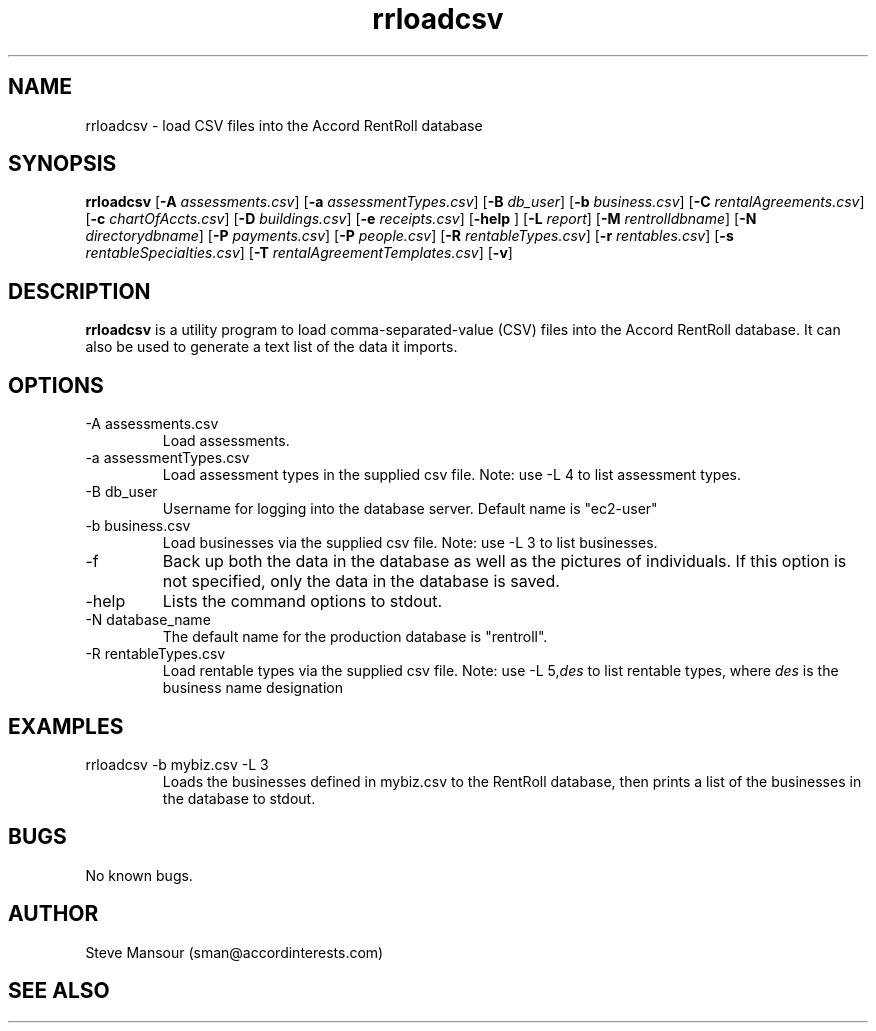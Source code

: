 .TH rrloadcsv 1 "March 23, 2016" "Version 1.0" "USER COMMANDS"
.SH NAME
rrloadcsv \- load CSV files into the Accord RentRoll database
.SH SYNOPSIS
.B rrloadcsv
[\fB\-A\fR \fIassessments.csv\fR]
[\fB\-a\fR \fIassessmentTypes.csv\fR]
[\fB\-B\fR\fI db_user\fR]
[\fB\-b\fR\fI business.csv\fR]
[\fB\-C\fR\fI rentalAgreements.csv\fR]
[\fB\-c\fR\fI chartOfAccts.csv\fR]
[\fB\-D\fR\fI buildings.csv\fR]
[\fB\-e\fR\fI receipts.csv\fR]
[\fB\-help\fR ]
[\fB\-L\fR\fI report\fR]
[\fB\-M\fR\fI rentrolldbname\fR]
[\fB\-N\fR\fI directorydbname\fR]
[\fB\-P\fR\fI payments.csv\fR]
[\fB\-P\fR\fI people.csv\fR]
[\fB\-R\fR\fI rentableTypes.csv\fR]
[\fB\-r\fR\fI rentables.csv\fR]
[\fB\-s\fR\fI rentableSpecialties.csv\fR]
[\fB\-T\fR\fI rentalAgreementTemplates.csv\fR]
[\fB\-v\fR]

.SH DESCRIPTION
.B rrloadcsv
is a utility program to load comma-separated-value (CSV) files into the 
Accord RentRoll database. It can also be used to generate a text list of the
data it imports. 
.SH OPTIONS
.TP
.IP "-A assessments.csv"
Load assessments. 
.IP "-a assessmentTypes.csv"
Load assessment types in the supplied csv file. Note: use -L 4 to list assessment types. 
.IP "-B db_user"
Username for logging into the database server. Default name is "ec2-user"
.IP "-b business.csv"
Load businesses via the supplied csv file. Note: use -L 3 to list businesses.
.IP "-f"
Back up both the data in the database as well as the pictures of individuals.
If this option is not specified, only the data in the database is saved.
.IP "-help"
Lists the command options to stdout.
.IP "-N database_name"
The default name for the production database is "rentroll".
.IP "-R rentableTypes.csv"
Load rentable types via the supplied csv file. Note: use -L 5,\fIdes\fR to list rentable 
types, where
.I des
is the business name designation

.SH EXAMPLES

.IP "rrloadcsv -b mybiz.csv -L 3"
Loads the businesses defined in mybiz.csv to the RentRoll database, then prints a list
of the businesses in the database to stdout.

.SH BUGS
No known bugs.

.SH AUTHOR
Steve Mansour (sman@accordinterests.com)
.SH "SEE ALSO"
